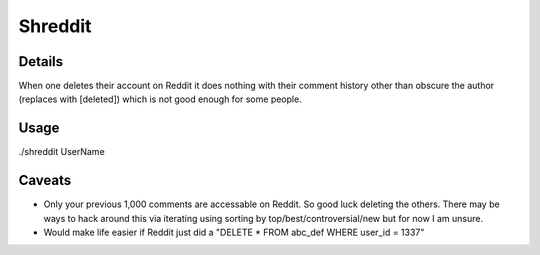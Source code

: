 Shreddit
###########

Details
-----------
When one deletes their account on Reddit it does nothing with their comment history other than
obscure the author (replaces with [deleted]) which is not good enough for some people.

Usage
-----------
./shreddit UserName

Caveats
-----------
- Only your previous 1,000 comments are accessable on Reddit. So good luck deleting the others. There may be ways to hack around this via iterating using sorting by top/best/controversial/new but for now I am unsure.

- Would make life easier if Reddit just did a "DELETE * FROM abc_def WHERE user_id = 1337"
